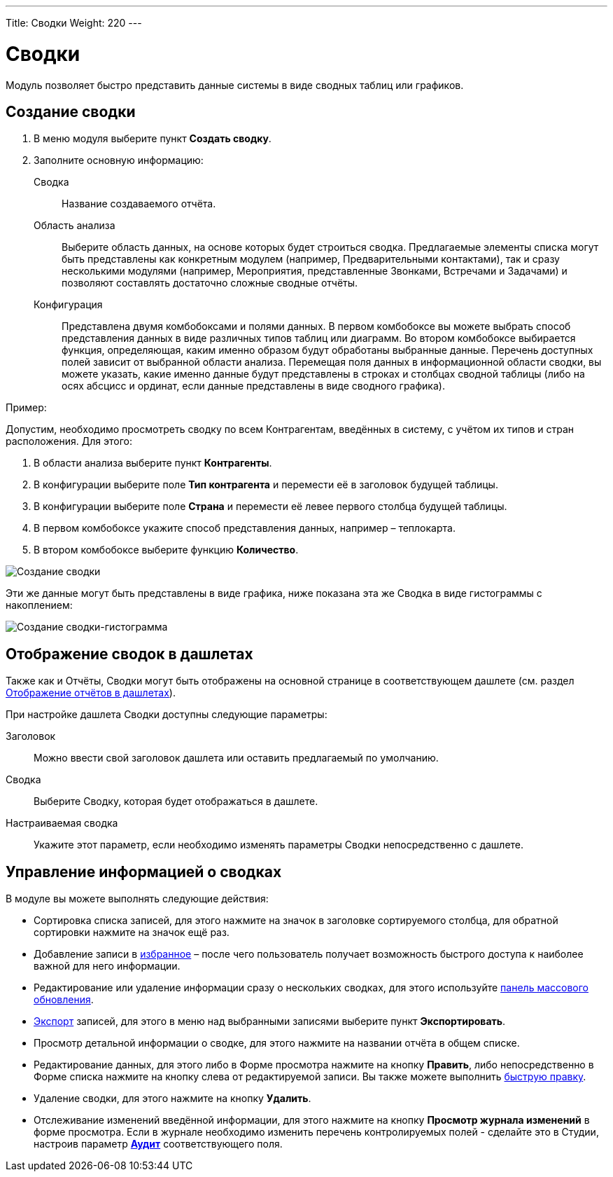 ---
Title: Сводки
Weight: 220
---

:author: likhobory
:email: likhobory@mail.ru


:experimental:   

:imagesdir: ./../../../../images/ru/user/core-modules/Spots

ifdef::env-github[:imagesdir: ./../../../../master/static/images/ru/user/core-modules/Spots]

:btn: btn:

ifdef::env-github[:btn:]


= Сводки

Модуль позволяет быстро представить данные системы в виде сводных таблиц или графиков. 

== Создание сводки

 .	В меню модуля выберите пункт *Создать сводку*.
 .	Заполните основную информацию:
 
Сводка::  Название создаваемого отчёта.
Область анализа:: Выберите область данных, на основе которых будет строиться сводка. Предлагаемые элементы списка могут быть представлены как конкретным модулем (например, Предварительными контактами), так и сразу несколькими модулями (например, Мероприятия, представленные Звонками, Встречами и Задачами) и позволяют составлять достаточно сложные сводные отчёты.
Конфигурация:: Представлена двумя комбобоксами и полями данных. В первом комбобоксе вы можете выбрать способ представления данных в виде различных типов таблиц или диаграмм. Во втором комбобоксе выбирается функция, определяющая, каким именно образом будут обработаны выбранные данные. Перечень доступных полей зависит от выбранной области анализа. Перемещая поля данных в информационной области сводки, вы можете указать, какие именно данные будут представлены в строках и столбцах сводной таблицы (либо на осях абсцисс и ординат, если данные представлены в виде сводного графика).

Пример:
 
Допустим, необходимо просмотреть сводку по всем  Контрагентам, введённых в систему, с учётом их типов и стран расположения. Для этого:

 .	В области анализа выберите пункт *Контрагенты*.
 .	В конфигурации выберите поле *Тип контрагента* и перемести её в заголовок будущей таблицы.
 .	В конфигурации выберите поле *Страна* и перемести её левее первого столбца будущей таблицы.
 .	В первом комбобоксе укажите способ представления данных, например – теплокарта.
 .	В втором  комбобоксе выберите функцию *Количество*.

image:image1.png[Создание сводки]

Эти же данные могут быть представлены в виде графика, ниже показана эта же Сводка в виде гистограммы с накоплением: 

image:image2.png[Создание сводки-гистограмма]


== Отображение сводок в дашлетах

Также как и Отчёты, Сводки могут быть отображены на основной странице в соответствующем дашлете (см. раздел 
link:../../advanced-modules/reports/#_Отображение_отчётов_в_дашлетах[Отображение отчётов в дашлетах]). 

При  настройке дашлета Сводки доступны следующие параметры:

Заголовок:: Можно ввести свой заголовок дашлета или оставить предлагаемый по умолчанию. 
Сводка:: Выберите Сводку, которая будет отображаться в дашлете.
Настраиваемая сводка:: Укажите этот параметр, если необходимо изменять параметры Сводки непосредственно с дашлете.
 
== Управление информацией о сводках

В модуле вы можете выполнять следующие действия:

*	Сортировка списка записей, для этого нажмите на значок   в заголовке сортируемого столбца, для обратной сортировки нажмите на значок ещё раз. 
*	Добавление записи в link:../../introduction/user-interface/navigation-elements/#_Избранное[избранное] –  после чего пользователь получает возможность быстрого доступа к наиболее важной для него информации.
*	Редактирование или удаление информации сразу о нескольких сводках,  для этого используйте link:../../introduction/user-interface/record-management/#_Массовое_обновление_записей[панель массового обновления].
*	link:../../introduction/user-interface/record-management/#_Экспорт_данных[Экспорт] записей, для этого в меню над выбранными записями выберите пункт *Экспортировать*.
*	Просмотр детальной информации о сводке, для этого нажмите на названии отчёта в общем списке.
*	Редактирование данных, для этого  либо в Форме просмотра нажмите на кнопку {btn}[Править], либо непосредственно в Форме списка нажмите на кнопку   слева от редактируемой записи. Вы также можете выполнить link:../../introduction/user-interface/in-line-editing/[быструю правку].
*	Удаление сводки, для этого нажмите на кнопку {btn}[Удалить]. 
*	Отслеживание изменений введённой информации, для этого нажмите на кнопку {btn}[Просмотр журнала изменений] в форме просмотра. Если в журнале необходимо изменить перечень контролируемых полей - сделайте это в Студии, настроив параметр link:../../../admin/administration-panel/developer-tools/#Audit[*Аудит*] соответствующего поля. 
 
